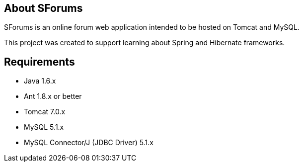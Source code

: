 == About SForums

SForums is an online forum web application intended to be hosted on Tomcat and MySQL.

This project was created to support learning about Spring and Hibernate frameworks.

== Requirements

* Java 1.6.x
* Ant 1.8.x or better
* Tomcat 7.0.x
* MySQL 5.1.x
* MySQL Connector/J (JDBC Driver) 5.1.x
